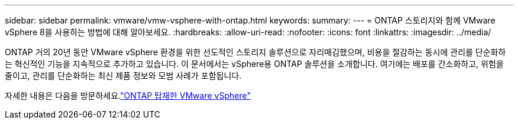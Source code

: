 ---
sidebar: sidebar 
permalink: vmware/vmw-vsphere-with-ontap.html 
keywords:  
summary:  
---
= ONTAP 스토리지와 함께 VMware vSphere 8을 사용하는 방법에 대해 알아보세요.
:hardbreaks:
:allow-uri-read: 
:nofooter: 
:icons: font
:linkattrs: 
:imagesdir: ../media/


[role="lead"]
ONTAP 거의 20년 동안 VMware vSphere 환경을 위한 선도적인 스토리지 솔루션으로 자리매김했으며, 비용을 절감하는 동시에 관리를 단순화하는 혁신적인 기능을 지속적으로 추가하고 있습니다.  이 문서에서는 vSphere용 ONTAP 솔루션을 소개합니다. 여기에는 배포를 간소화하고, 위험을 줄이고, 관리를 단순화하는 최신 제품 정보와 모범 사례가 포함됩니다.

자세한 내용은 다음을 방문하세요.link:https://docs.netapp.com/us-en/ontap-apps-dbs/vmware/vmware-vsphere-overview.html["ONTAP 탑재한 VMware vSphere"]
